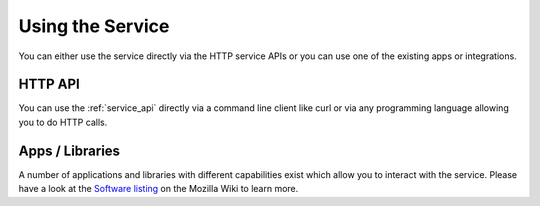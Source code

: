.. _usage:

=================
Using the Service
=================

You can either use the service directly via the HTTP service APIs
or you can use one of the existing apps or integrations.


HTTP API
--------

You can use the :ref:`service_api` directly via a command line client
like curl or via any programming language allowing you to do HTTP calls.


Apps / Libraries
----------------

A number of applications and libraries with different capabilities exist
which allow you to interact with the service. Please have a look at the
`Software listing <https://wiki.mozilla.org/CloudServices/Location/Software>`_
on the Mozilla Wiki to learn more.

